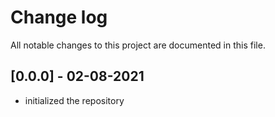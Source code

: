 * Change log

All notable changes to this project are documented in this file.

** [0.0.0] - 02-08-2021

 - initialized the repository
